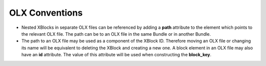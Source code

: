 OLX Conventions
===================

* Nested XBlocks in separate OLX files can be referenced by adding a **path** attribute to the element which points
  to the relevant OLX file. The path can be to an OLX file in the same Bundle or in another Bundle.
* The path to an OLX file may be used as a component of the XBlock ID. Therefore moving an OLX file or changing its
  name will be equivalent to deleting the XBlock and creating a new one. A block element in an OLX file may
  also have an **id** attribute. The value of this attribute will be used when constructing the **block_key**.
